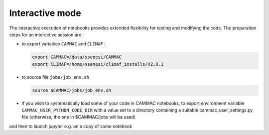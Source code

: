 Interactive mode
=====================

The interactive execution of notebooks provides extended flexibility
for testing and modifying the code. The preparation steps for an
interactive session are :

- to export variables ``CAMMAC`` and ``CLIMAF`` :
  
  .. code-block:: bash
		  
     export CAMMAC=/data/ssenesi/CAMMAC
     export CLIMAF=/home/ssenesi/climaf_installs/V2.0.1

- to source file ``jobs/job_env.sh``

  .. code-block:: bash
		  
     source $CAMMAC/jobs/job_env.sh
     
- if you wish to systematically load some of your code in CAMMAC notebooks,
  to export environment variable ``CAMMAC_USER_PYTHON_CODE_DIR`` with
  a value set to a directory containing a suitable
  cammac_user_settings.py file (otherwise, the one in $CAMMAC/jobs will be used)


and then to launch jupyter e.g. on a copy of some notebook 
  
